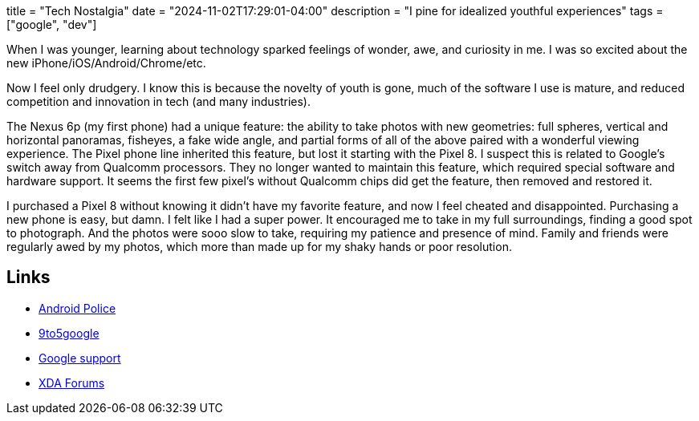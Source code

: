 +++
title = "Tech Nostalgia"
date = "2024-11-02T17:29:01-04:00"
description = "I pine for idealized youthful experiences"
tags = ["google", "dev"]
+++

When I was younger, learning about technology sparked feelings of wonder, awe, and curiosity in me.
I was so excited about the new iPhone/iOS/Android/Chrome/etc.

Now I feel only drudgery.
I know this is because the novelty of youth is gone, much of the software I use is mature, and reduced competition and innovation in tech (and many industries).

The Nexus 6p (my first phone) had a unique feature: the ability to take photos with new geometries: full spheres, vertical and horizontal panoramas, fisheyes, a fake wide angle, and partial forms of all of the above paired with a wonderful viewing experience.
The Pixel phone line inherited this feature, but lost it starting with the Pixel 8.
I suspect this is related to Google's switch away from Qualcomm processors.
They no longer wanted to maintain this feature, which required special software and hardware support.
It seems the first few pixel's without Qualcomm chips did get the feature, then removed and restored it.

I purchased a Pixel 8 without knowing it didn't have my favorite feature, and now I feel cheated and disappointed.
Purchasing a new phone is easy, but damn.
I felt like I had a super power.
It encouraged me to take in my full surroundings, finding a good spot to photograph.
And the photos were sooo slow to take, requiring my patience and presence of mind.
Family and friends were regularly awed by my photos, which more than made up for my shaky hands or poor resolution.

== Links

* https://web.archive.org/web/20231022095402/https://www.androidpolice.com/the-pixel-8-killed-my-favorite-google-camera-feature/[Android Police]
* https://web.archive.org/web/20231011201451/https://9to5google.com/2023/10/11/google-camera-photo-sphere-pixel-8/[9to5google]
* https://support.google.com/pixelphone/thread/238953780/did-google-really-remove-the-photosphere-feature?hl=en[Google support]
* https://xdaforums.com/t/photo-sphere-for-pixel-8.4635698/[XDA Forums]
